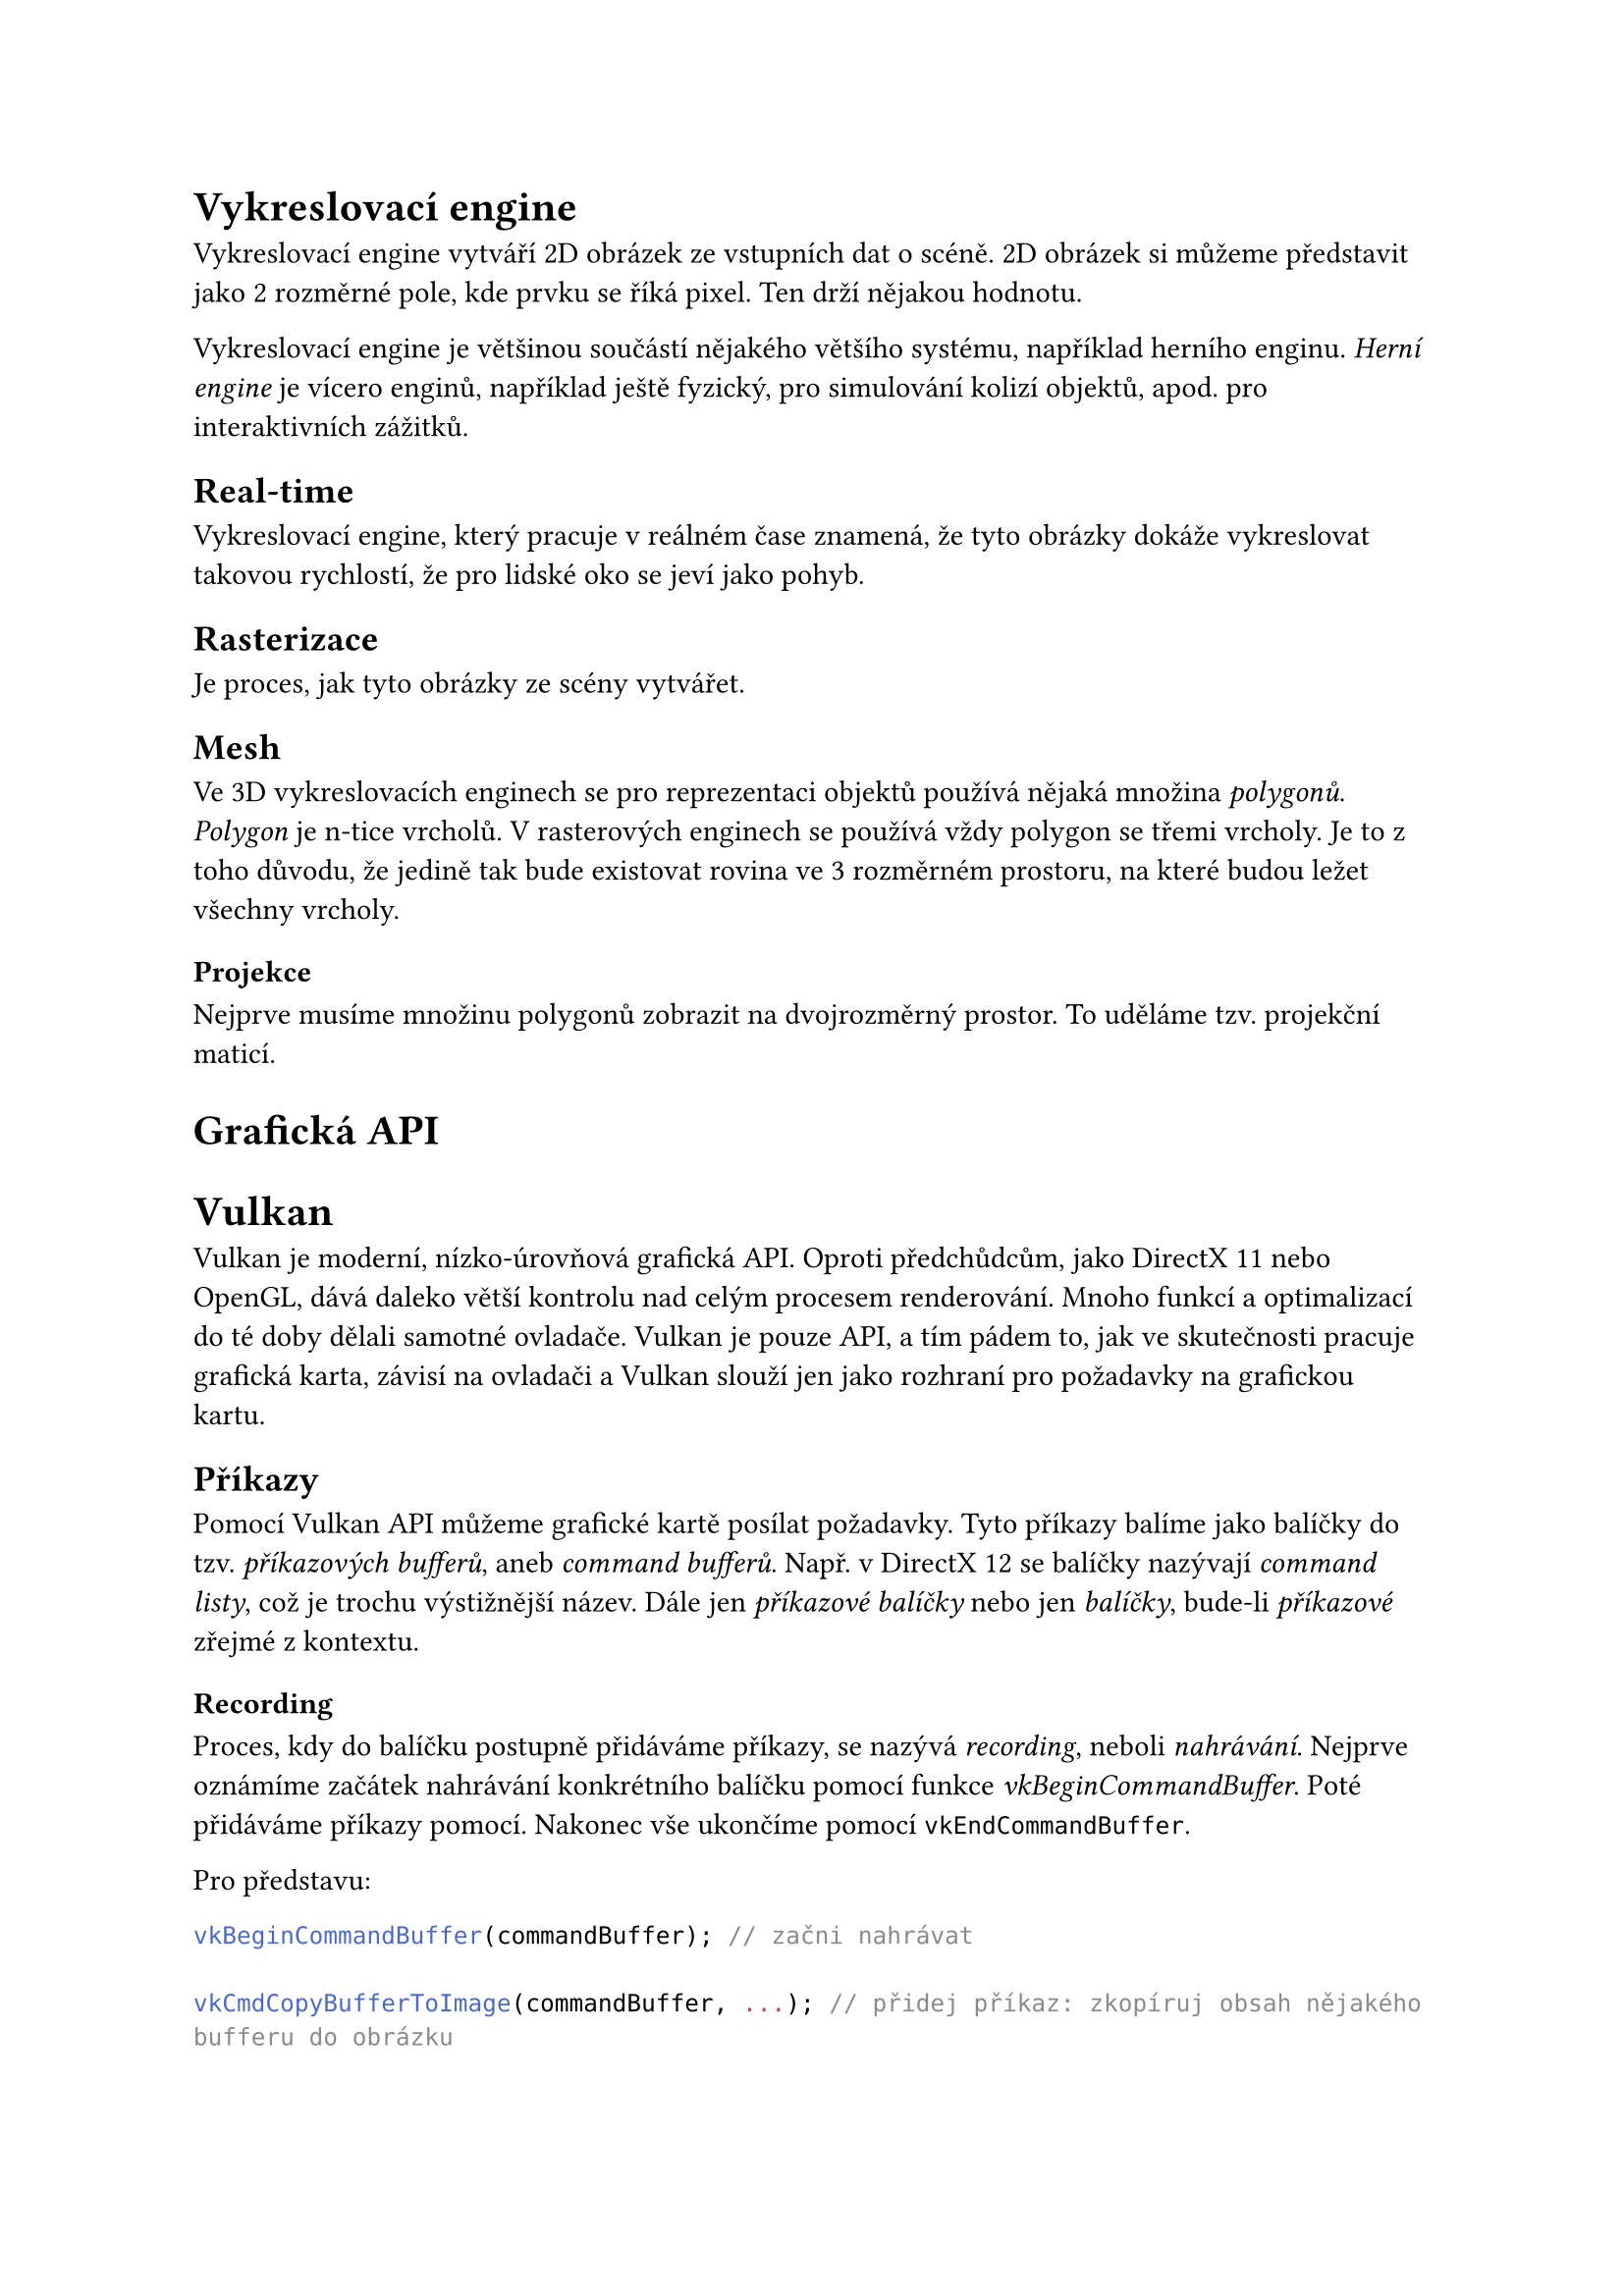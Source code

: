 = Vykreslovací engine

Vykreslovací engine vytváří 2D obrázek ze vstupních dat o scéně. 2D obrázek si můžeme představit jako 2 rozměrné pole, kde prvku se říká pixel. Ten drží nějakou hodnotu.

Vykreslovací engine je většinou součástí nějakého většího systému, například herního enginu. _Herní engine_ je vícero enginů, například ještě fyzický, pro simulování kolizí objektů, apod. pro interaktivních zážitků.

== Real-time

Vykreslovací engine, který pracuje v reálném čase znamená, že tyto obrázky dokáže vykreslovat takovou rychlostí, že pro lidské oko se jeví jako pohyb. 

== Rasterizace

Je proces, jak tyto obrázky ze scény vytvářet.

== Mesh

Ve 3D vykreslovacích enginech se pro reprezentaci objektů používá nějaká množina _polygonů_. _Polygon_ je n-tice vrcholů. V rasterových enginech se používá vždy polygon se třemi vrcholy. Je to z toho důvodu, že jedině tak bude existovat rovina ve 3 rozměrném prostoru, na které budou ležet všechny vrcholy.

=== Projekce

Nejprve musíme množinu polygonů zobrazit na dvojrozměrný prostor. To uděláme tzv. projekční maticí.






= Grafická API

= Vulkan

Vulkan je moderní, nízko-úrovňová grafická API. Oproti předchůdcům, jako DirectX 11 nebo OpenGL, dává daleko větší kontrolu nad celým procesem renderování. Mnoho funkcí a optimalizací do té doby dělali samotné ovladače. Vulkan je pouze API, a tím pádem to, jak ve skutečnosti pracuje grafická karta, závisí na ovladači a Vulkan slouží jen jako rozhraní pro požadavky na grafickou kartu.



== Příkazy

Pomocí Vulkan API můžeme grafické kartě posílat požadavky. Tyto příkazy balíme jako balíčky do tzv. _příkazových bufferů_, aneb _command bufferů_. Např. v DirectX 12 se balíčky nazývají _command listy_, což je trochu výstižnější název. Dále jen _příkazové balíčky_ nebo jen _balíčky_, bude-li _příkazové_ zřejmé z kontextu.



=== Recording 

Proces, kdy do balíčku postupně přidáváme příkazy, se nazývá _recording_, neboli _nahrávání_. Nejprve oznámíme začátek nahrávání konkrétního balíčku pomocí funkce _vkBeginCommandBuffer_. Poté přidáváme příkazy pomocí. Nakonec vše ukončíme pomocí `vkEndCommandBuffer`.

Pro představu:

```cpp
vkBeginCommandBuffer(commandBuffer); // začni nahrávat

vkCmdCopyBufferToImage(commandBuffer, ...); // přidej příkaz: zkopíruj obsah nějakého bufferu do obrázku

vkCmdDraw(commandBuffer, ...); // přidej příkaz: vykresli něco

vkEndCommandBuffer(commandBuffer); // ukonči nahrávání

```

Můžeme si všimnout, že volání, které přidá příkaz do balíčku, začíná `vkCmd`.

V předchozích API, jako OpenGL nebo DirectX 11, se příkazy takto neshlukovali. Bylo v režii ovladače zkusit příkazy optimalizovat a poslat do fronty. Nevýhodou bylo, že se muselo vše optimalizovat znovu a znovu každý snímek. Balíčky na druhou stranu můžeme nahrát jednou a posílat je už optimalizované vícekrát. Další výhodou je, že je možné nahrávat více balíčku současně, např. z různých vláken, a tím ještě více program zrychlit. 
// Definovat snímek, ovladač


== Posílání

=== Fronta

Když chceme, aby se příkazy z balíčku vykonali, pošleme je do tzv. _fronty_. Protože CPU a GPU nejsou synchronizované, nemůžeme začít výpočet okamžitě. Proto se používá _fronta_, kterou grafická karta postupně vyprazdňuje.

Každá fronta je určité _rodiny_, kde každá _rodina_ umí vykonávat určitou sadu příkazů. Obecně jsou 3 sady:
- Grafická: Především vykreslování, ale jestliže _rodina_ umí tuto sadu, umí i _transfer_ sadu
- Transfer: Pro přesun dat na grafické kartě.
- Compute: 

Fronty ale nejsou tzv. _thread safe_, tedy nejsou připravené, aby se do nich nahrávalo z více vláken na CPU zároveň. Proto se jich vytváří více, většinou jedna pro každé vlákno, které k posílání budeme používat.

== Synchronizace

Je zaručeno, že grafická karta začne balíčky a příkazy v něm vykonávat ve stejném pořadí, jako do fronty přišli. Není ale zaručeno, že skončí ve stejném pořadí. To je problém, protože často se používá vícero iterací, než vznikne výsledný obrázek. Je tedy třeba, aby každá iterace proběhla ve správném pořadí.

=== Command bufferu
Můžeme synchronizovat command buffery pomocí semaforů.

=== Frontu
Příkazy ve frontě můžeme synchronizovat pomocí bariér. 

=== GPU to CPU
Pro synchronizaci mezi grafickou kartou a procesorem je tzv. fence, neboli plot. 

